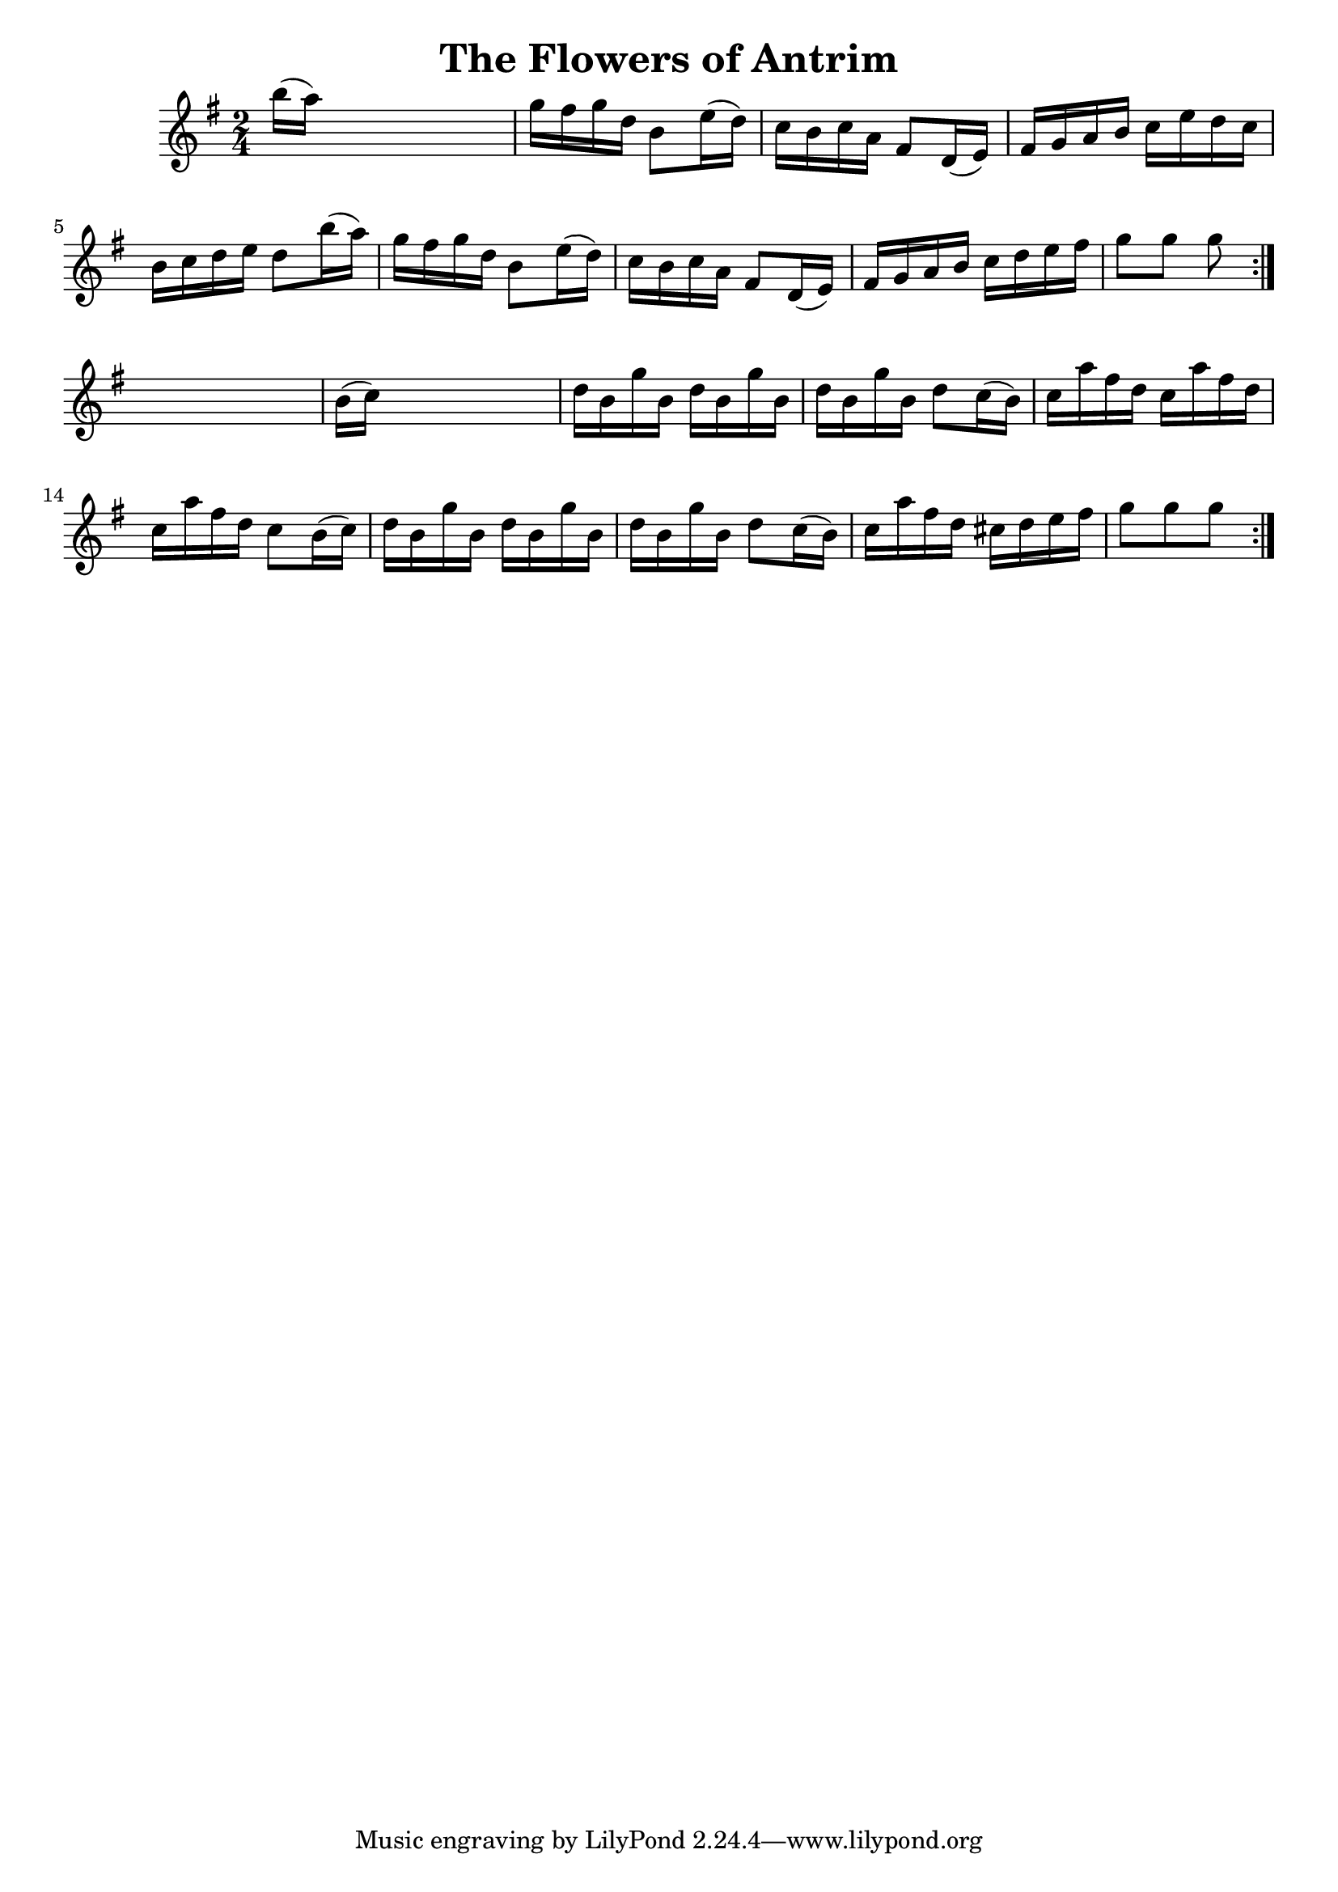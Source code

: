 
\version "2.16.2"
% automatically converted by musicxml2ly from xml/1655_nt.xml

%% additional definitions required by the score:
\language "english"


\header {
    encoder = "abc2xml version 63"
    encodingdate = "2015-01-25"
    title = "The Flowers of Antrim"
    }

\layout {
    \context { \Score
        autoBeaming = ##f
        }
    }
PartPOneVoiceOne =  \relative b'' {
    \repeat volta 2 {
        \repeat volta 2 {
            \key g \major \time 2/4 b16 ( [ a16 ) ] s4. | % 2
            g16 [ fs16 g16 d16 ] b8 [ e16 ( d16 ) ] | % 3
            c16 [ b16 c16 a16 ] fs8 [ d16 ( e16 ) ] | % 4
            fs16 [ g16 a16 b16 ] c16 [ e16 d16 c16 ] | % 5
            b16 [ c16 d16 e16 ] d8 [ b'16 ( a16 ) ] | % 6
            g16 [ fs16 g16 d16 ] b8 [ e16 ( d16 ) ] | % 7
            c16 [ b16 c16 a16 ] fs8 [ d16 ( e16 ) ] | % 8
            fs16 [ g16 a16 b16 ] c16 [ d16 e16 fs16 ] | % 9
            g8 [ g8 ] g8 }
        s8 | \barNumberCheck #10
        b,16 ( [ c16 ) ] s4. | % 11
        d16 [ b16 g'16 b,16 ] d16 [ b16 g'16 b,16 ] | % 12
        d16 [ b16 g'16 b,16 ] d8 [ c16 ( b16 ) ] | % 13
        c16 [ a'16 fs16 d16 ] c16 [ a'16 fs16 d16 ] | % 14
        c16 [ a'16 fs16 d16 ] c8 [ b16 ( c16 ) ] | % 15
        d16 [ b16 g'16 b,16 ] d16 [ b16 g'16 b,16 ] | % 16
        d16 [ b16 g'16 b,16 ] d8 [ c16 ( b16 ) ] | % 17
        c16 [ a'16 fs16 d16 ] cs16 [ d16 e16 fs16 ] | % 18
        g8 [ g8 g8 ] }
    }


% The score definition
\score {
    <<
        \new Staff <<
            \context Staff << 
                \context Voice = "PartPOneVoiceOne" { \PartPOneVoiceOne }
                >>
            >>
        
        >>
    \layout {}
    % To create MIDI output, uncomment the following line:
    %  \midi {}
    }

